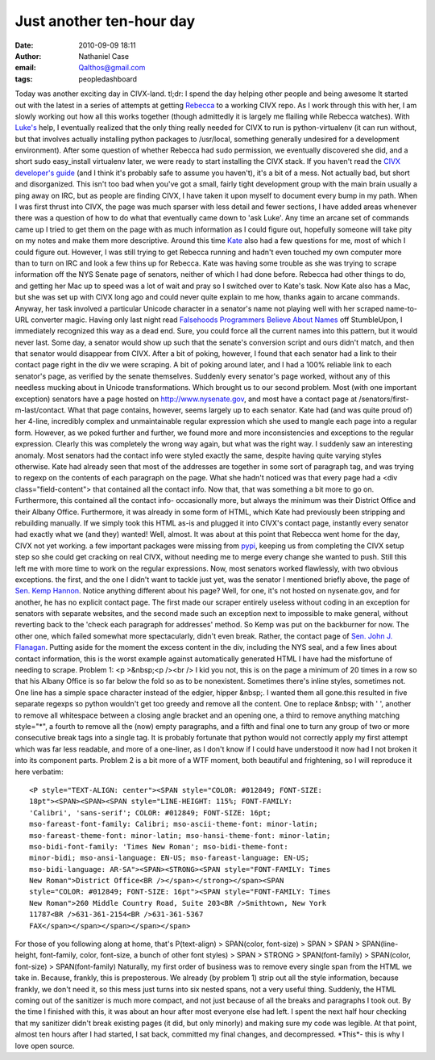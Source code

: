 Just another ten-hour day
#########################
:date: 2010-09-09 18:11
:author: Nathaniel Case
:email: Qalthos@gmail.com
:tags: peopledashboard

Today was another exciting day in CIVX-land.
tl;dr: I spend the day helping other people and being awesome
It started out with the latest in a series of attempts at getting
`Rebecca`_ to a working CIVX repo. As I work through this with her, I am
slowly working out how all this works together (though admittedly it is
largely me flailing while Rebecca watches). With `Luke's`_ help, I
eventually realized that the only thing really needed for CIVX to run is
python-virtualenv (it can run without, but that involves actually
installing python packages to /usr/local, something generally undesired
for a development environment). After some question of whether Rebecca
had sudo permission, we eventually discovered she did, and a short sudo
easy\_install virtualenv later, we were ready to start installing the
CIVX stack.
If you haven't read the `CIVX developer's guide`_ (and I think it's
probably safe to assume you haven't), it's a bit of a mess. Not actually
bad, but short and disorganized. This isn't too bad when you've got a
small, fairly tight development group with the main brain usually a ping
away on IRC, but as people are finding CIVX, I have taken it upon myself
to document every bump in my path. When I was first thrust into CIVX,
the page was much sparser with less detail and fewer sections, I have
added areas whenever there was a question of how to do what that
eventually came down to 'ask Luke'. Any time an arcane set of commands
came up I tried to get them on the page with as much information as I
could figure out, hopefully someone will take pity on my notes and make
them more descriptive.
Around this time `Kate`_ also had a few questions for me, most of which
I could figure out. However, I was still trying to get Rebecca running
and hadn't even touched my own computer more than to turn on IRC and
look a few thins up for Rebecca. Kate was having some trouble as she was
trying to scrape information off the NYS Senate page of senators,
neither of which I had done before. Rebecca had other things to do, and
getting her Mac up to speed was a lot of wait and pray so I switched
over to Kate's task. Now Kate also has a Mac, but she was set up with
CIVX long ago and could never quite explain to me how, thanks again to
arcane commands.
Anyway, her task involved a particular Unicode character in a senator's
name not playing well with her scraped name-to-URL converter magic.
Having only last night read `Falsehoods Programmers Believe About
Names`_ off StumbleUpon, I immediately recognized this way as a dead
end. Sure, you could force all the current names into this pattern, but
it would never last. Some day, a senator would show up such that the
senate's conversion script and ours didn't match, and then that senator
would disappear from CIVX. After a bit of poking, however, I found that
each senator had a link to their contact page right in the div we were
scraping. A bit of poking around later, and I had a 100% reliable link
to each senator's page, as verified by the senate themselves. Suddenly
every senator's page worked, without any of this needless mucking about
in Unicode transformations.
Which brought us to our second problem. Most (with one important
exception) senators have a page hosted on http://www.nysenate.gov, and
most have a contact page at /senators/first-m-last/contact.
What that page contains, however, seems largely up to each senator. Kate
had (and was quite proud of) her 4-line, incredibly complex and
unmaintainable regular expression which she used to mangle each page
into a regular form. However, as we poked further and further, we found
more and more inconsistencies and exceptions to the regular expression.
Clearly this was completely the wrong way again, but what was the right
way.
I suddenly saw an interesting anomaly. Most senators had the contact
info were styled exactly the same, despite having quite varying styles
otherwise. Kate had already seen that most of the addresses are together
in some sort of paragraph tag, and was trying to regexp on the contents
of each paragraph on the page. What she hadn't noticed was that every
page had a <div class="field-content"> that contained all the contact
info. Now that, that was something a bit more to go on. Furthermore,
this contained all the contact info- occasionally more, but always the
minimum was their District Office and their Albany Office. Furthermore,
it was already in some form of HTML, which Kate had previously been
stripping and rebuilding manually. If we simply took this HTML as-is and
plugged it into CIVX's contact page, instantly every senator had exactly
what we (and they) wanted!
Well, almost.
It was about at this point that Rebecca went home for the day, CIVX not
yet working. a few important packages were missing from `pypi`_, keeping
us from completing the CIVX setup step so she could get cracking on real
CIVX, without needing me to merge every change she wanted to push. Still
this left me with more time to work on the regular expressions.
Now, most senators worked flawlessly, with two obvious exceptions. the
first, and the one I didn't want to tackle just yet, was the senator I
mentioned briefly above, the page of `Sen. Kemp Hannon`_. Notice
anything different about his page? Well, for one, it's not hosted on
nysenate.gov, and for another, he has no explicit contact page. The
first made our scraper entirely useless without coding in an exception
for senators with separate websites, and the second made such an
exception next to impossible to make general, without reverting back to
the 'check each paragraph for addresses' method.
So Kemp was put on the backburner for now. The other one, which failed
somewhat more spectacularly, didn't even break. Rather, the contact page
of `Sen. John J. Flanagan`_. Putting aside for the moment the excess
content in the div, including the NYS seal, and a few lines about
contact information, this is the worst example against automatically
generated HTML I have had the misfortune of needing to scrape.
Problem 1: <p >&nbsp;<p /><br /> I kid you not, this is on the page a
minimum of 20 times in a row so that his Albany Office is so far below
the fold so as to be nonexistent. Sometimes there's inline styles,
sometimes not. One line has a simple space character instead of the
edgier, hipper &nbsp;. I wanted them all gone.this resulted in five
separate regexps so python wouldn't get too greedy and remove all the
content. One to replace &nbsp; with ' ', another to remove all
whitespace between a closing angle bracket and an opening one, a third
to remove anything matching style="\*", a fourth to remove all the (now)
empty paragraphs, and a fifth and final one to turn any group of two or
more consecutive break tags into a single tag. It is probably fortunate
that python would not correctly apply my first attempt which was far
less readable, and more of a one-liner, as I don't know if I could have
understood it now had I not broken it into its component parts.
Problem 2 is a bit more of a WTF moment, both beautiful and frightening,
so I will reproduce it here verbatim::

    <P style="TEXT-ALIGN: center"><SPAN style="COLOR: #012849; FONT-SIZE:
    18pt"><SPAN><SPAN><SPAN style="LINE-HEIGHT: 115%; FONT-FAMILY:
    'Calibri', 'sans-serif'; COLOR: #012849; FONT-SIZE: 16pt;
    mso-fareast-font-family: Calibri; mso-ascii-theme-font: minor-latin;
    mso-fareast-theme-font: minor-latin; mso-hansi-theme-font: minor-latin;
    mso-bidi-font-family: 'Times New Roman'; mso-bidi-theme-font:
    minor-bidi; mso-ansi-language: EN-US; mso-fareast-language: EN-US;
    mso-bidi-language: AR-SA"><SPAN><STRONG><SPAN style="FONT-FAMILY: Times
    New Roman">District Office<BR /></span></strong></span><SPAN
    style="COLOR: #012849; FONT-SIZE: 16pt"><SPAN style="FONT-FAMILY: Times
    New Roman">260 Middle Country Road, Suite 203<BR />Smithtown, New York
    11787<BR />631-361-2154<BR />631-361-5367
    FAX</span></span></span></span></span>

For those of you following along at home, that's
P(text-align) > SPAN(color, font-size) > SPAN > SPAN > SPAN(line-height,
font-family, color, font-size, a bunch of other font styles) >
SPAN > STRONG > SPAN(font-family) >
SPAN(color, font-size) > SPAN(font-family)
Naturally, my first order of business was to remove every single span
from the HTML we take in. Because, frankly, this is preposterous. We
already (by problem 1) strip out all the style information, because
frankly, we don't need it, so this mess just turns into six nested
spans, not a very useful thing. Suddenly, the HTML coming out of the
sanitizer is much more compact, and not just because of all the breaks
and paragraphs I took out.
By the time I finished with this, it was about an hour after most
everyone else had left. I spent the next half hour checking that my
sanitizer didn't break existing pages (it did, but only minorly) and
making sure my code was legible.
At that point, almost ten hours after I had started, I sat back,
committed my final changes, and decompressed. \*This\*- this is why I
love open source.

.. _Rebecca: http://www.rebeccanatalie.com
.. _Luke's: http://lewk.org
.. _CIVX developer's guide: https://fedorahosted.org/civx/wiki/Setup
.. _Kate: http://foss.rit.edu/user/17
.. _Falsehoods Programmers Believe About Names: http://www.kalzumeus.com/2010/06/17/falsehoods-programmers-believe-about-names/
.. _pypi: http://pypi.python.org/pypi
.. _Sen. Kemp Hannon: http://www.kemphannon.com/
.. _Sen. John J.  Flanagan: http://www.nysenate.gov/senator/john-j-flanagan/contact
